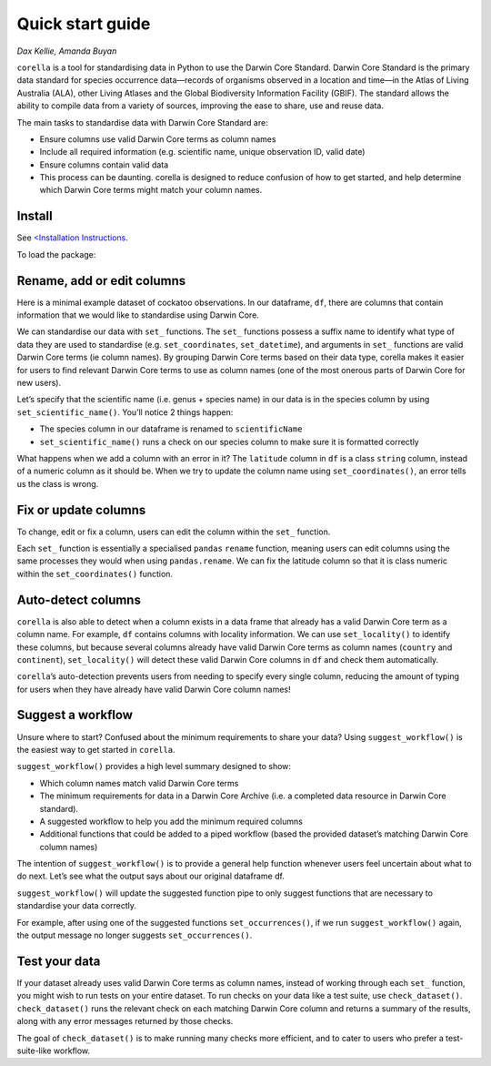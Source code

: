 Quick start guide
=====================

*Dax Kellie, Amanda Buyan*

``corella`` is a tool for standardising data in Python to use the Darwin Core Standard. 
Darwin Core Standard is the primary data standard for species occurrence data—records of 
organisms observed in a location and time—in the Atlas of Living Australia (ALA), other 
Living Atlases and the Global Biodiversity Information Facility (GBIF). The standard allows 
the ability to compile data from a variety of sources, improving the ease to share, use 
and reuse data.

The main tasks to standardise data with Darwin Core Standard are:

- Ensure columns use valid Darwin Core terms as column names
- Include all required information (e.g. scientific name, unique observation ID, valid date)
- Ensure columns contain valid data
- This process can be daunting. corella is designed to reduce confusion of how to get started, and help determine which Darwin Core terms might match your column names.

Install
-------------

See `<Installation Instructions <Installation.html>`_.

To load the package:

.. prompt:: Python

    >>> import corella

Rename, add or edit columns
-------------------------------

Here is a minimal example dataset of cockatoo observations. In our dataframe, 
``df``, there are columns that contain information that we would like to standardise 
using Darwin Core.


.. prompt:: Python

    >>> import pandas as pd
    >>> df = pd.DataFrame({
    ...     'latitude': [-35.310, "-35.273"], # deliberate error for demonstration purposes
    ...     'longitude': [149.125, 149.133],
    ...     'date': ["14-01-2023", "15-01-2023"],
    ...     'time': ["10:23:00", "11:25:00"],
    ...     'month': ["January", "February"],
    ...     'day': [100, 101],
    ...     'species': ["Callocephalon fimbriatum", "Eolophus roseicapilla"],
    ...     'n': [2, 3],
    ...     'crs': ["WGS84", "WGS8d"],
    ...     'country': ["Australia", "Denmark"],
    ...     'continent': ["Oceania", "Europe"]
    ... })
    >>> df

.. program-output:: python getting_started/quick_start_code.py 1

We can standardise our data with ``set_`` functions. The ``set_`` functions possess a suffix name 
to identify what type of data they are used to standardise (e.g. ``set_coordinates``, ``set_datetime``), 
and arguments in ``set_`` functions are valid Darwin Core terms (ie column names). By grouping Darwin 
Core terms based on their data type, corella makes it easier for users to find relevant Darwin Core 
terms to use as column names (one of the most onerous parts of Darwin Core for new users).

Let’s specify that the scientific name (i.e. genus + species name) in our data is in the species 
column by using ``set_scientific_name()``. You’ll notice 2 things happen:

- The species column in our dataframe is renamed to ``scientificName``
- ``set_scientific_name()`` runs a check on our species column to make sure it is formatted correctly

.. prompt:: Python

    >>> df_dwc = corella.set_scientific_name(dataframe=df,scientificName='species')
    >>> df_dwc

.. program-output:: python getting_started/quick_start_code.py 2

What happens when we add a column with an error in it? The ``latitude`` column in ``df`` is a class 
``string`` column, instead of a numeric column as it should be. When we try to update the column 
name using ``set_coordinates()``, an error tells us the class is wrong.

.. prompt:: Python

    >>> df_dwc = corella.set_coordinates(dataframe=df_dwc,
    ...                                  decimalLongitude = 'longitude',
    ...                                  decimalLatitude = 'latitude')

.. program-output:: python getting_started/quick_start_code.py 3

Fix or update columns
--------------------------
To change, edit or fix a column, users can edit the column within the ``set_`` function.

Each ``set_`` function is essentially a specialised ``pandas`` ``rename`` function, meaning 
users can edit columns using the same processes they would when using ``pandas.rename``. We 
can fix the latitude column so that it is class numeric within the ``set_coordinates()`` function.

.. prompt:: Python

    >>> df_dwc['latitude'] = pd.to_numeric(df_dwc['latitude'])
    >>> df_dwc = corella.set_coordinates(dataframe=df_dwc,
    ...                                  decimalLongitude = 'longitude',
    ...                                  decimalLatitude = 'latitude')
    >>> df_dwc

.. program-output:: python getting_started/quick_start_code.py 4

Auto-detect columns
----------------------
``corella`` is also able to detect when a column exists in a data frame that already has 
a valid Darwin Core term as a column name. For example, ``df`` contains columns with 
locality information. We can use ``set_locality()`` to identify these columns, but because 
several columns already have valid Darwin Core terms as column names (``country`` and ``continent``), 
``set_locality()`` will detect these valid Darwin Core columns in ``df`` and check them automatically.

.. prompt:: Python

    >>> df_dwc = corella.set_locality(dataframe=df)

.. program-output:: python getting_started/quick_start_code.py 4

``corella``’s auto-detection prevents users from needing to specify every single column, reducing 
the amount of typing for users when they have already have valid Darwin Core column names!

Suggest a workflow
------------------------
Unsure where to start? Confused about the minimum requirements to share your data? Using 
``suggest_workflow()`` is the easiest way to get started in ``corella``.

``suggest_workflow()`` provides a high level summary designed to show:

- Which column names match valid Darwin Core terms
- The minimum requirements for data in a Darwin Core Archive (i.e. a completed data resource in Darwin Core standard).
- A suggested workflow to help you add the minimum required columns
- Additional functions that could be added to a piped workflow (based the provided dataset’s matching Darwin Core column names)

The intention of ``suggest_workflow()`` is to provide a general help function whenever users feel uncertain about what to do next. Let’s see what the output says about our original dataframe df.

.. prompt:: Python

    >>> corella.suggest_workflow(occurrences=df)

.. program-output:: python getting_started/quick_start_code.py 5

``suggest_workflow()`` will update the suggested function pipe to only suggest functions 
that are necessary to standardise your data correctly.

For example, after using one of the suggested functions ``set_occurrences()``, if we run 
``suggest_workflow()`` again, the output message no longer suggests ``set_occurrences()``.

.. prompt:: Python

    >>> df_edited = corella.set_occurrences(occurrences=df,
    ...                                     occurrenceID='sequential',
    ...                                     basisOfRecord='HumanObservation')
    >>> corella.suggest_workflow(occurrences=df_edited)

.. program-output:: python getting_started/quick_start_code.py 6

Test your data
----------------------
If your dataset already uses valid Darwin Core terms as column names, instead of 
working through each ``set_`` function, you might wish to run tests on your entire dataset. 
To run checks on your data like a test suite, use ``check_dataset()``. ``check_dataset()`` 
runs the relevant check on each matching Darwin Core column and returns a summary of the 
results, along with any error messages returned by those checks.

.. prompt:: Python

    >>> df = pd.DataFrame({
    ...     'latitude': [-35.310, "-35.273"], # deliberate error for demonstration purposes
    ...     'longitude': [149.125, 149.133],
    ...     'date': ["14-01-2023", "15-01-2023"],
    ...     'individualCount': [0, 2],
    ...     'species': ["Callocephalon fimbriatum", "Eolophus roseicapilla"],
    ...     'country': ["AU", "AU"],
    ...     'occurrenceStatus': ["present", "present"],
    ... })
    >>> corella.check_dataset(occurrences=df)

.. program-output:: python getting_started/quick_start_code.py 7

The goal of ``check_dataset()`` is to make running many checks more efficient, and 
to cater to users who prefer a test-suite-like workflow.